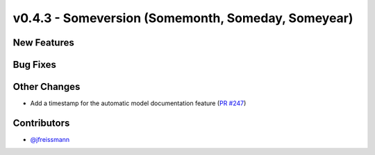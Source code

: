 v0.4.3 - Someversion (Somemonth, Someday, Someyear)
+++++++++++++++++++++++++++++++++++++++++++++++++++

New Features
############

Bug Fixes
#########

Other Changes
#############
- Add a timestamp for the automatic model documentation feature
  (`PR #247 <https://github.com/oemof/tespy/pull/247>`_)

Contributors
############
- `@jfreissmann <https://github.com/jfreissmann>`_

